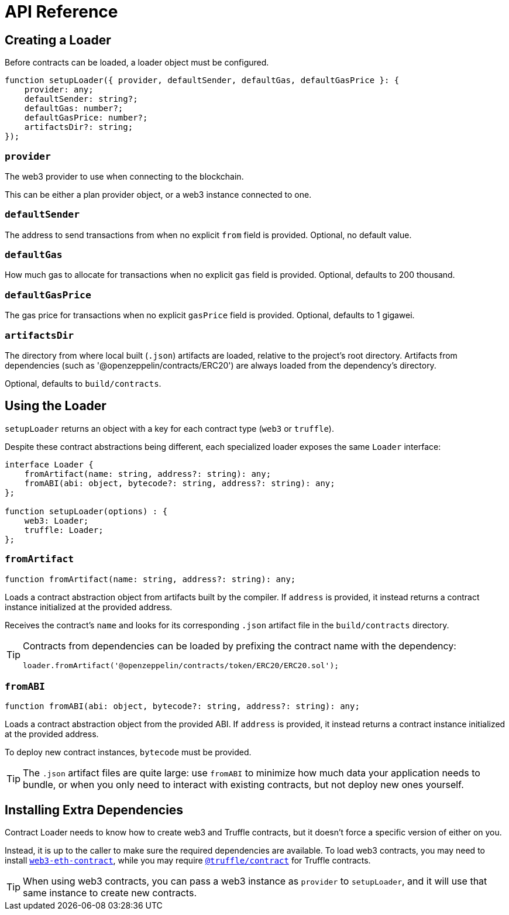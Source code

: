 = API Reference

== Creating a Loader

Before contracts can be loaded, a loader object must be configured.

```typescript
function setupLoader({ provider, defaultSender, defaultGas, defaultGasPrice }: {
    provider: any;
    defaultSender: string?;
    defaultGas: number?;
    defaultGasPrice: number?;
    artifactsDir?: string;
});
```

=== `provider`

The web3 provider to use when connecting to the blockchain.

This can be either a plan provider object, or a web3 instance connected to one.

=== `defaultSender`

The address to send transactions from when no explicit `from` field is provided. Optional, no default value.

=== `defaultGas`

How much gas to allocate for transactions when no explicit `gas` field is provided. Optional, defaults to 200 thousand.

=== `defaultGasPrice`

The gas price for transactions when no explicit `gasPrice` field is provided. Optional, defaults to 1 gigawei.

=== `artifactsDir`

The directory from where local built (`.json`) artifacts are loaded, relative to the project's root directory. Artifacts from dependencies (such as '@openzeppelin/contracts/ERC20') are always loaded from the dependency's directory.

Optional, defaults to `build/contracts`.

== Using the Loader

`setupLoader` returns an object with a key for each contract type (`web3` or `truffle`).

Despite these contract abstractions being different, each specialized loader exposes the same `Loader` interface:

```typescript
interface Loader {
    fromArtifact(name: string, address?: string): any;
    fromABI(abi: object, bytecode?: string, address?: string): any;
};

function setupLoader(options) : {
    web3: Loader;
    truffle: Loader;
};
```

=== `fromArtifact`

```typescript
function fromArtifact(name: string, address?: string): any;
```

Loads a contract abstraction object from artifacts built by the compiler. If `address` is provided, it instead returns a contract instance initialized at the provided address.

Receives the contract's `name` and looks for its corresponding `.json` artifact file in the `build/contracts` directory.

[TIP]
====
Contracts from dependencies can be loaded by prefixing the contract name with the dependency:

```javascript
loader.fromArtifact('@openzeppelin/contracts/token/ERC20/ERC20.sol');
```
====

=== `fromABI`

```typescript
function fromABI(abi: object, bytecode?: string, address?: string): any;
```

Loads a contract abstraction object from the provided ABI. If `address` is provided, it instead returns a contract instance initialized at the provided address.

To deploy new contract instances, `bytecode` must be provided.

TIP: The `.json` artifact files are quite large: use `fromABI` to minimize how much data your application needs to bundle, or when you only need to interact with existing contracts, but not deploy new ones yourself.

== Installing Extra Dependencies

Contract Loader needs to know how to create web3 and Truffle contracts, but it doesn't force a specific version of either on you.

Instead, it is up to the caller to make sure the required dependencies are available. To load web3 contracts, you may need to install https://www.npmjs.com/package/web3-eth-contract[`web3-eth-contract`], while you may require https://www.npmjs.com/package/@truffle/contract[`@truffle/contract`] for Truffle contracts.

TIP: When using web3 contracts, you can pass a web3 instance as `provider` to `setupLoader`, and it will use that same instance to create new contracts.
